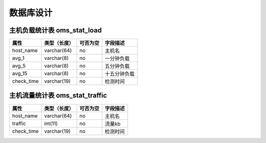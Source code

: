 数据库设计
=================================


主机负载统计表 oms_stat_load
----------------------------------

.. start_table oms_stat_load;host_name,check_time

=====================  ==============      ==========   ===================================
属性                    类型（长度）         可否为空      字段描述
=====================  ==============      ==========   ===================================
host_name               varchar(64)         no           主机名
avg_1                   varchar(8)          no           一分钟负载
avg_5                   varchar(8)          no           五分钟负载
avg_15                  varchar(8)          no           十五分钟负载
check_time              varchar(19)         no           检测时间
=====================  ==============      ==========   ===================================

.. end_table



主机流量统计表 oms_stat_traffic
----------------------------------

.. start_table oms_stat_traffic;host_name,check_time

=====================  ==============      ==========   ===================================
属性                    类型（长度）         可否为空      字段描述
=====================  ==============      ==========   ===================================
host_name               varchar(64)         no           主机名
traffic                 int(11)             no           流量kb
check_time              varchar(19)         no           检测时间
=====================  ==============      ==========   ===================================

.. end_table



